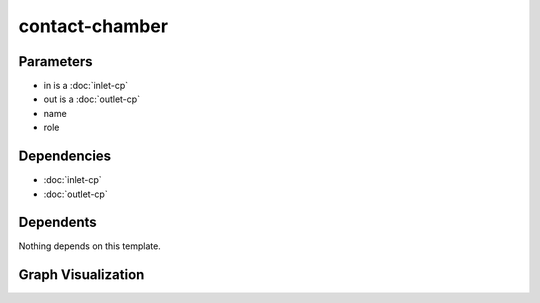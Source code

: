 
contact-chamber
###############

.. tabs::

    .. tab:: Turtle

        .. code:: turtle

           @prefix P: <urn:___param___#> .
           @prefix ns1: <http://data.ashrae.org/standard223#> .
           @prefix ns2: <urn:nawi-water-ontology#> .
           
           P:name a ns2:DisinfectionUnit ;
               ns1:hasConnectionPoint P:in,
                   P:out ;
               ns1:hasRole P:role .
           
           

    .. tab:: With Inline Dependencies

        .. code:: turtle

            @prefix P: <urn:___param___#> .
            @prefix ns1: <http://data.ashrae.org/standard223#> .

            P:name a <urn:nawi-water-ontology#DisinfectionUnit> ;
                ns1:hasConnectionPoint P:in,
                    P:out ;
                ns1:hasRole P:role .

            P:in a ns1:InletConnectionPoint ;
                ns1:hasMedium P:in-medium ;
                ns1:mapsTo P:in-mapsto .

            P:in-mapsto a ns1:InletConnectionPoint ;
                ns1:hasMedium P:in-medium .

            P:out a ns1:OutletConnectionPoint ;
                ns1:hasMedium P:out-medium ;
                ns1:mapsTo P:out-mapsto .

            P:out-mapsto a ns1:OutletConnectionPoint ;
                ns1:hasMedium P:out-medium .



Parameters
----------

- in is a :doc:`inlet-cp`
- out is a :doc:`outlet-cp`
- name
- role


Dependencies
------------

- :doc:`inlet-cp`
- :doc:`outlet-cp`


Dependents
----------

Nothing depends on this template.

Graph Visualization
--------------------

.. tabs::

    .. tab:: Template

        .. graphviz::

                digraph G {
            node [fontname="DejaVu Sans"];
            node0 -> node1 [color=BLACK, label=< <font point-size='10' color='#336633'>rdf:type</font> >];
            node0 -> node2 [color=BLACK, label=< <font point-size='10' color='#336633'>ns1:hasRole</font> >];
            node0 -> node3 [color=BLACK, label=< <font point-size='10' color='#336633'>ns1:hasConnectionPoint</font> >];
            node0 -> node4 [color=BLACK, label=< <font point-size='10' color='#336633'>ns1:hasConnectionPoint</font> >];
            node0 [shape=none, color=black, label=< <table color='#666666' cellborder='0' cellspacing='0' border='1'><tr><td colspan='2' bgcolor='grey'><B>name</B></td></tr><tr><td href='urn:___param___#name' bgcolor='#eeeeee' colspan='2'><font point-size='10' color='#6666ff'>urn:___param___#name</font></td></tr></table> >];
            node1 [shape=none, color=black, label=< <table color='#666666' cellborder='0' cellspacing='0' border='1'><tr><td colspan='2' bgcolor='grey'><B>DisinfectionUnit</B></td></tr><tr><td href='urn:nawi-water-ontology#DisinfectionUnit' bgcolor='#eeeeee' colspan='2'><font point-size='10' color='#6666ff'>urn:nawi-water-ontology#DisinfectionUnit</font></td></tr></table> >];
            node2 [shape=none, color=black, label=< <table color='#666666' cellborder='0' cellspacing='0' border='1'><tr><td colspan='2' bgcolor='grey'><B>role</B></td></tr><tr><td href='urn:___param___#role' bgcolor='#eeeeee' colspan='2'><font point-size='10' color='#6666ff'>urn:___param___#role</font></td></tr></table> >];
            node3 [shape=none, color=black, label=< <table color='#666666' cellborder='0' cellspacing='0' border='1'><tr><td colspan='2' bgcolor='grey'><B>in</B></td></tr><tr><td href='urn:___param___#in' bgcolor='#eeeeee' colspan='2'><font point-size='10' color='#6666ff'>urn:___param___#in</font></td></tr></table> >];
            node4 [shape=none, color=black, label=< <table color='#666666' cellborder='0' cellspacing='0' border='1'><tr><td colspan='2' bgcolor='grey'><B>out</B></td></tr><tr><td href='urn:___param___#out' bgcolor='#eeeeee' colspan='2'><font point-size='10' color='#6666ff'>urn:___param___#out</font></td></tr></table> >];
            }
            

    .. tab:: With Inline Dependencies

        .. graphviz::

                digraph G {
            node [fontname="DejaVu Sans"];
            node0 -> node1 [color=BLACK, label=< <font point-size='10' color='#336633'>ns1:hasMedium</font> >];
            node2 -> node3 [color=BLACK, label=< <font point-size='10' color='#336633'>ns1:hasMedium</font> >];
            node4 -> node2 [color=BLACK, label=< <font point-size='10' color='#336633'>ns1:hasConnectionPoint</font> >];
            node4 -> node5 [color=BLACK, label=< <font point-size='10' color='#336633'>ns1:hasConnectionPoint</font> >];
            node6 -> node3 [color=BLACK, label=< <font point-size='10' color='#336633'>ns1:hasMedium</font> >];
            node4 -> node7 [color=BLACK, label=< <font point-size='10' color='#336633'>ns1:hasRole</font> >];
            node5 -> node1 [color=BLACK, label=< <font point-size='10' color='#336633'>ns1:hasMedium</font> >];
            node5 -> node8 [color=BLACK, label=< <font point-size='10' color='#336633'>rdf:type</font> >];
            node5 -> node0 [color=BLACK, label=< <font point-size='10' color='#336633'>ns1:mapsTo</font> >];
            node2 -> node9 [color=BLACK, label=< <font point-size='10' color='#336633'>rdf:type</font> >];
            node0 -> node8 [color=BLACK, label=< <font point-size='10' color='#336633'>rdf:type</font> >];
            node6 -> node9 [color=BLACK, label=< <font point-size='10' color='#336633'>rdf:type</font> >];
            node2 -> node6 [color=BLACK, label=< <font point-size='10' color='#336633'>ns1:mapsTo</font> >];
            node4 -> node10 [color=BLACK, label=< <font point-size='10' color='#336633'>rdf:type</font> >];
            node0 [shape=none, color=black, label=< <table color='#666666' cellborder='0' cellspacing='0' border='1'><tr><td colspan='2' bgcolor='grey'><B>out-mapsto</B></td></tr><tr><td href='urn:___param___#out-mapsto' bgcolor='#eeeeee' colspan='2'><font point-size='10' color='#6666ff'>urn:___param___#out-mapsto</font></td></tr></table> >];
            node1 [shape=none, color=black, label=< <table color='#666666' cellborder='0' cellspacing='0' border='1'><tr><td colspan='2' bgcolor='grey'><B>out-medium</B></td></tr><tr><td href='urn:___param___#out-medium' bgcolor='#eeeeee' colspan='2'><font point-size='10' color='#6666ff'>urn:___param___#out-medium</font></td></tr></table> >];
            node2 [shape=none, color=black, label=< <table color='#666666' cellborder='0' cellspacing='0' border='1'><tr><td colspan='2' bgcolor='grey'><B>in</B></td></tr><tr><td href='urn:___param___#in' bgcolor='#eeeeee' colspan='2'><font point-size='10' color='#6666ff'>urn:___param___#in</font></td></tr></table> >];
            node3 [shape=none, color=black, label=< <table color='#666666' cellborder='0' cellspacing='0' border='1'><tr><td colspan='2' bgcolor='grey'><B>in-medium</B></td></tr><tr><td href='urn:___param___#in-medium' bgcolor='#eeeeee' colspan='2'><font point-size='10' color='#6666ff'>urn:___param___#in-medium</font></td></tr></table> >];
            node4 [shape=none, color=black, label=< <table color='#666666' cellborder='0' cellspacing='0' border='1'><tr><td colspan='2' bgcolor='grey'><B>name</B></td></tr><tr><td href='urn:___param___#name' bgcolor='#eeeeee' colspan='2'><font point-size='10' color='#6666ff'>urn:___param___#name</font></td></tr></table> >];
            node5 [shape=none, color=black, label=< <table color='#666666' cellborder='0' cellspacing='0' border='1'><tr><td colspan='2' bgcolor='grey'><B>out</B></td></tr><tr><td href='urn:___param___#out' bgcolor='#eeeeee' colspan='2'><font point-size='10' color='#6666ff'>urn:___param___#out</font></td></tr></table> >];
            node6 [shape=none, color=black, label=< <table color='#666666' cellborder='0' cellspacing='0' border='1'><tr><td colspan='2' bgcolor='grey'><B>in-mapsto</B></td></tr><tr><td href='urn:___param___#in-mapsto' bgcolor='#eeeeee' colspan='2'><font point-size='10' color='#6666ff'>urn:___param___#in-mapsto</font></td></tr></table> >];
            node7 [shape=none, color=black, label=< <table color='#666666' cellborder='0' cellspacing='0' border='1'><tr><td colspan='2' bgcolor='grey'><B>role</B></td></tr><tr><td href='urn:___param___#role' bgcolor='#eeeeee' colspan='2'><font point-size='10' color='#6666ff'>urn:___param___#role</font></td></tr></table> >];
            node8 [shape=none, color=black, label=< <table color='#666666' cellborder='0' cellspacing='0' border='1'><tr><td colspan='2' bgcolor='grey'><B>OutletConnectionPoint</B></td></tr><tr><td href='http://data.ashrae.org/standard223#OutletConnectionPoint' bgcolor='#eeeeee' colspan='2'><font point-size='10' color='#6666ff'>http://data.ashrae.org/standard223#OutletConnectionPoint</font></td></tr></table> >];
            node9 [shape=none, color=black, label=< <table color='#666666' cellborder='0' cellspacing='0' border='1'><tr><td colspan='2' bgcolor='grey'><B>InletConnectionPoint</B></td></tr><tr><td href='http://data.ashrae.org/standard223#InletConnectionPoint' bgcolor='#eeeeee' colspan='2'><font point-size='10' color='#6666ff'>http://data.ashrae.org/standard223#InletConnectionPoint</font></td></tr></table> >];
            node10 [shape=none, color=black, label=< <table color='#666666' cellborder='0' cellspacing='0' border='1'><tr><td colspan='2' bgcolor='grey'><B>DisinfectionUnit</B></td></tr><tr><td href='urn:nawi-water-ontology#DisinfectionUnit' bgcolor='#eeeeee' colspan='2'><font point-size='10' color='#6666ff'>urn:nawi-water-ontology#DisinfectionUnit</font></td></tr></table> >];
            }
            
